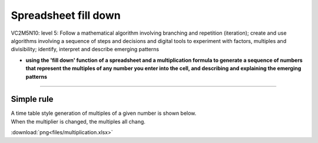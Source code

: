 =======================
Spreadsheet fill down
=======================

| VC2M5N10: level 5: Follow a mathematical algorithm involving branching and repetition (iteration); create and use algorithms involving a sequence of steps and decisions and digital tools to experiment with factors, multiples and divisibility; identify, interpret and describe emerging patterns

* **using the 'fill down' function of a spreadsheet and a multiplication formula to generate a sequence of numbers that represent the multiples of any number you enter into the cell, and describing and explaining the emerging patterns**

----

Simple rule
------------------------

| A time table style generation of multiples of a given number is shown below.
| When the multiplier is changed, the multiples all chang.

.. image:: images/multiplication_spreadsheet.png
    :width: 200
    :align: center


:download:`png<files/multiplication.xlsx>`

